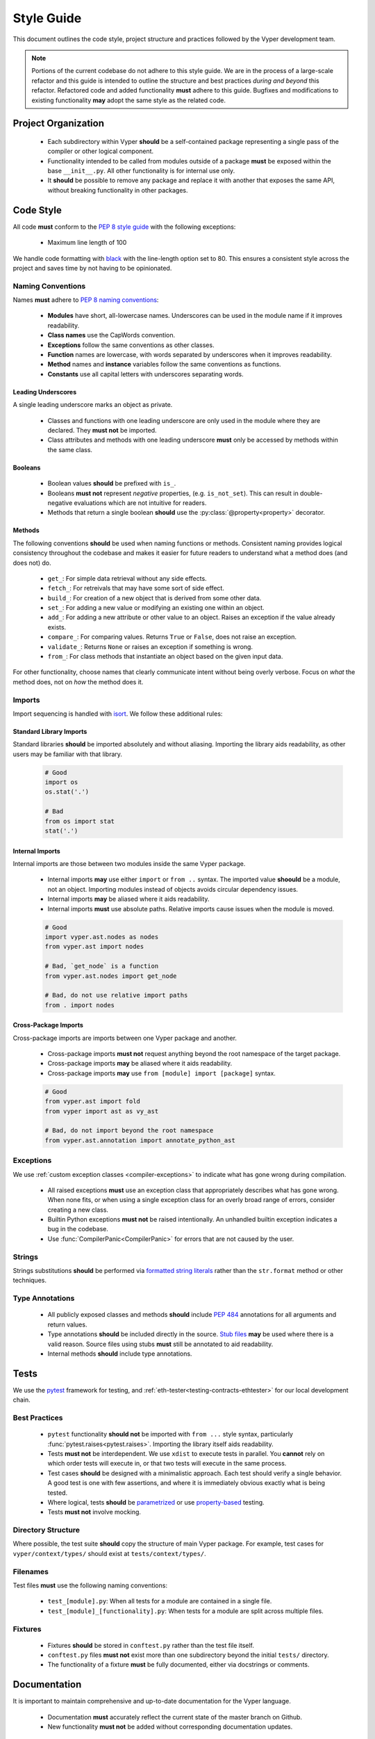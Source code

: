 .. _style-guide:

Style Guide
###########

This document outlines the code style, project structure and practices followed by the Vyper development team.

.. note::

    Portions of the current codebase do not adhere to this style guide. We are in the process of a large-scale refactor and this guide is intended to outline the structure and best practices *during and beyond* this refactor. Refactored code and added functionality **must** adhere to this guide. Bugfixes and modifications to existing functionality **may** adopt the same style as the related code.

Project Organization
====================

    * Each subdirectory within Vyper **should** be a self-contained package representing a single pass of the compiler or other logical component.
    * Functionality intended to be called from modules outside of a package **must** be exposed within the base ``__init__.py``. All other functionality is for internal use only.
    * It **should** be possible to remove any package and replace it with another that exposes the same API, without breaking functionality in other packages.

Code Style
==========

All code **must** conform to the `PEP 8 style guide <https://www.python.org/dev/peps/pep-0008>`_ with the following exceptions:

    * Maximum line length of 100

We handle code formatting with `black <https://github.com/psf/black>`_ with the line-length option set to 80. This ensures a consistent style across the project and saves time by not having to be opinionated.

Naming Conventions
------------------

Names **must** adhere to `PEP 8 naming conventions <https://www.python.org/dev/peps/pep-0008/#prescriptive-naming-conventions>`_:

    * **Modules** have short, all-lowercase names. Underscores can be used in the module name if it improves readability.
    * **Class names** use the CapWords convention.
    * **Exceptions** follow the same conventions as other classes.
    * **Function** names are lowercase, with words separated by underscores when it improves readability.
    * **Method** names and **instance** variables follow the same conventions as functions.
    * **Constants** use all capital letters with underscores separating words.

Leading Underscores
*******************

A single leading underscore marks an object as private.

    * Classes and functions with one leading underscore are only used in the module where they are declared. They **must not** be imported.
    * Class attributes and methods with one leading underscore **must** only be accessed by methods within the same class.

Booleans
********

    * Boolean values **should** be prefixed with ``is_``.
    * Booleans **must not** represent *negative* properties, (e.g. ``is_not_set``). This can result in double-negative evaluations which are not intuitive for readers.
    * Methods that return a single boolean **should** use the :py:class:`@property<property>` decorator.

Methods
*******

The following conventions **should** be used when naming functions or methods. Consistent naming provides logical consistency throughout the codebase and makes it easier for future readers to understand what a method does (and does not) do.

    * ``get_``: For simple data retrieval without any side effects.
    * ``fetch_``: For retreivals that may have some sort of side effect.
    * ``build_``: For creation of a new object that is derived from some other data.
    * ``set_``: For adding a new value or modifying an existing one within an object.
    * ``add_``: For adding a new attribute or other value to an object. Raises an exception if the value already exists.
    * ``compare_``: For comparing values. Returns ``True`` or ``False``, does not raise an exception.
    * ``validate_``: Returns ``None`` or raises an exception if something is wrong.
    * ``from_``: For class methods that instantiate an object based on the given input data.

For other functionality, choose names that clearly communicate intent without being overly verbose. Focus on *what* the method does, not on *how* the method does it.

Imports
-------

Import sequencing is handled with `isort <https://github.com/timothycrosley/isort>`_. We follow these additional rules:

Standard Library Imports
************************

Standard libraries **should** be imported absolutely and without aliasing. Importing the library aids readability, as other users may be familiar with that library.

    .. code-block:: python

        # Good
        import os
        os.stat('.')

        # Bad
        from os import stat
        stat('.')

Internal Imports
****************

Internal imports are those between two modules inside the same Vyper package.

    * Internal imports **may** use either ``import`` or ``from ..`` syntax. The imported value **shoould** be a module, not an object. Importing modules instead of objects avoids circular dependency issues.
    * Internal imports **may** be aliased where it aids readability.
    * Internal imports **must** use absolute paths. Relative imports cause issues when the module is moved.

    .. code-block:: python

        # Good
        import vyper.ast.nodes as nodes
        from vyper.ast import nodes

        # Bad, `get_node` is a function
        from vyper.ast.nodes import get_node

        # Bad, do not use relative import paths
        from . import nodes

Cross-Package Imports
*********************

Cross-package imports are imports between one Vyper package and another.

    * Cross-package imports **must not** request anything beyond the root namespace of the target package.
    * Cross-package imports **may** be aliased where it aids readability.
    * Cross-package imports **may** use ``from [module] import [package]`` syntax.

    .. code-block:: python

        # Good
        from vyper.ast import fold
        from vyper import ast as vy_ast

        # Bad, do not import beyond the root namespace
        from vyper.ast.annotation import annotate_python_ast

Exceptions
----------

We use :ref:`custom exception classes <compiler-exceptions>` to indicate what has gone wrong during compilation.

    * All raised exceptions **must** use an exception class that appropriately describes what has gone wrong. When none fits, or when using a single exception class for an overly broad range of errors, consider creating a new class.
    * Builtin Python exceptions **must not** be raised intentionally. An unhandled builtin exception indicates a bug in the codebase.
    * Use :func:`CompilerPanic<CompilerPanic>` for errors that are not caused by the user.

Strings
-------

Strings substitutions **should** be performed via `formatted string literals <https://docs.python.org/3/reference/lexical_analysis.html#formatted-string-literals>`_ rather than the ``str.format`` method or other techniques.

Type Annotations
----------------

    * All publicly exposed classes and methods **should** include `PEP 484 <https://www.python.org/dev/peps/pep-0484/>`_ annotations for all arguments and return values.
    * Type annotations **should** be included directly in the source. `Stub files <https://www.python.org/dev/peps/pep-0484/#stub-files>`_ **may** be used where there is a valid reason. Source files using stubs **must** still be annotated to aid readability.
    * Internal methods **should** include type annotations.

Tests
=====

We use the `pytest <https://docs.pytest.org/en/latest/>`_ framework for testing, and :ref:`eth-tester<testing-contracts-ethtester>` for our local development chain.

Best Practices
--------------

    * ``pytest`` functionality **should not** be imported with ``from ...`` style syntax, particularly :func:`pytest.raises<pytest.raises>`. Importing the library itself aids readability.
    * Tests **must not** be interdependent. We use ``xdist`` to execute tests in parallel. You **cannot** rely on which order tests will execute in, or that two tests will execute in the same process.
    * Test cases **should** be designed with a minimalistic approach. Each test should verify a single behavior. A good test is one with few assertions, and where it is immediately obvious exactly what is being tested.
    * Where logical, tests **should** be `parametrized <https://docs.pytest.org/en/latest/parametrize.html>`_ or use `property-based <https://hypothesis.works/>`_ testing.
    * Tests **must not** involve mocking.

Directory Structure
-------------------

Where possible, the test suite **should** copy the structure of main Vyper package. For example, test cases for ``vyper/context/types/`` should exist at ``tests/context/types/``.

Filenames
---------

Test files **must** use the following naming conventions:

    * ``test_[module].py``: When all tests for a module are contained in a single file.
    * ``test_[module]_[functionality].py``: When tests for a module are split across multiple files.

Fixtures
--------

    * Fixtures **should** be stored in ``conftest.py`` rather than the test file itself.
    * ``conftest.py`` files **must not** exist more than one subdirectory beyond the initial ``tests/`` directory.
    * The functionality of a fixture **must** be fully documented, either via docstrings or comments.

Documentation
=============

It is important to maintain comprehensive and up-to-date documentation for the Vyper language.

    * Documentation **must** accurately reflect the current state of the master branch on Github.
    * New functionality **must not** be added without corresponding documentation updates.

Writing Style
-------------

We use imperative, present tense to describe APIs: “return” not “returns”. One way to test if we have it right is to complete the following sentence:

    "If we call this API it will: ..."

For narrative style documentation, we prefer the use of first-person "we" form over second-person "you" form.

Additionally, we **recommend** the following best practices when writing documentation:

    * Use terms consistently.
    * Avoid ambiguous pronouns.
    * Eliminate unneeded words.
    * Establish key points at the start of a document.
    * Focus each paragraph on a single topic.
    * Focus each sentence on a single idea.
    * Use a numbered list when order is important and a bulleted list when order is irrelevant.
    * Introduce lists and tables appropriately.

Google's `technical writing courses <https://developers.google.com/tech-writing>`_ are a valuable resource. We recommend reviewing them before any significant documentation work.

API Directives
--------------

    * All API documentation **must** use standard Python `directives <https://www.sphinx-doc.org/en/master/usage/restructuredtext/domains.html#the-python-domain>`_.
    * Where possible, references to syntax **should** use appropriate `Python roles <https://www.sphinx-doc.org/en/master/usage/restructuredtext/domains.html#cross-referencing-syntax>`_.
    * External references **may** use `intersphinx roles <https://www.sphinx-doc.org/en/master/usage/extensions/intersphinx.html>`_.

Headers
-------

    * Each documentation section **must** begin with a `label <https://www.sphinx-doc.org/en/stable/usage/restructuredtext/roles.html#cross-referencing-arbitrary-locations>`_ of the same name as the filename for that section. For example, this section's filename is ``style-guide.rst``, so the RST opens with a label ``_style-guide``.
    * Section headers **should** use the following sequence, from top to bottom: ``#``, ``=``, ``-``, ``*``, ``^``.

Internal Documentation
======================

Internal documentation is vital to aid other contributors in understanding the layout of the Vyper codebase.

We handle internal documentation in the following ways:

    * A ``README.md`` **must** be included in each first-level subdirectory of the Vyper package. The readme explain the purpose, organization and control flow of the subdirectory.
    * All publicly exposed classes and methods **must** include detailed docstrings.
    * Internal methods **should** include docstrings, or at minimum comments.
    * Any code that may be considered "clever" or "magic" **must** include comments explaining exactly what is happening.

Docstrings **should** be formatted according to the `NumPy docstring style <https://numpydoc.readthedocs.io/en/latest/format.html>`_.

Commit Messages
===============

Contributors **should** adhere to the following standards and best practices when making commits to be merged into the Vyper codebase.

Maintainers  **may** request a rebase, or choose to squash merge pull requests that do not follow these standards.

Conventional Commits
--------------------

Commit messages **should** adhere to the `Conventional Commits <https://www.conventionalcommits.org/>`_ standard. A convetional commit message is structured as follows:

::

    <type>[optional scope]: <description>

    [optional body]

    [optional footer]

The commit contains the following elements, to communicate intent to the consumers of your library:

    * **fix**: a commit of the *type* ``fix`` patches a bug in your codebase (this correlates with ``PATCH`` in semantic versioning).
    * **feat**: a commit of the *type* ``feat`` introduces a new feature to the codebase (this correlates with ``MINOR`` in semantic versioning).
    * **BREAKING CHANGE**: a commit that has the text ``BREAKING CHANGE:`` at the beginning of its optional body or footer section introduces a breaking API change (correlating with ``MAJOR`` in semantic versioning). A BREAKING CHANGE can be part of commits of any *type*.

The use of commit types other than ``fix:`` and ``feat:`` is recommended. For example: ``docs:``, ``style:``, ``refactor:``, ``test:``, ``chore:``, or ``improvement:``. These tags are not mandated by the specification and have no implicit effect in semantic versioning.

Best Practices
--------------

We **recommend** the following best practices for commit messages (taken from `How To Write a Commit Message <https://chris.beams.io/posts/git-commit/>`_):

    * Limit the subject line to 50 characters.
    * Use imperative, present tense in the subject line.
    * Capitalize the subject line.
    * Do not end the subject line with a period.
    * Separate the subject from the body with a blank line.
    * Wrap the body at 72 characters.
    * Use the body to explain what and why vs. how.
